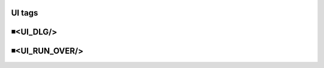 UI tags
=====================================

◾<UI_DLG/>
=====================================


◾<UI_RUN_OVER/>
=====================================


